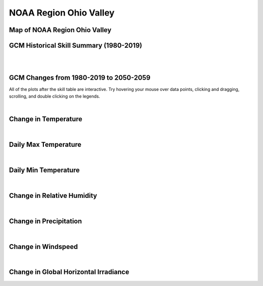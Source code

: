 #######################
NOAA Region Ohio Valley
#######################


Map of NOAA Region Ohio Valley
==============================

.. image:: ../_static/region_maps/map_ohio_valley.png

GCM Historical Skill Summary (1980-2019)
========================================

.. raw:: html
   :file: ../_static/skill_tables/skill_ohio_valley.html

|
|


GCM Changes from 1980-2019 to 2050-2059
=======================================
All of the plots after the skill table are interactive. Try hovering your mouse over data points, clicking and dragging, scrolling, and double clicking on the legends.

.. raw:: html
   :file: ../_static/scatter_plots/ohio_valley_scatter_ssp245.html
.. raw:: html
   :file: ../_static/scatter_plots/ohio_valley_scatter_ssp370.html
.. raw:: html
   :file: ../_static/scatter_plots/ohio_valley_scatter_ssp585.html

|

Change in Temperature
=====================

.. raw:: html
   :file: ../_static/trend_plots/ohio_valley_t2m.html

|

Daily Max Temperature
=====================

.. raw:: html
   :file: ../_static/trend_plots/ohio_valley_t2m_max.html

|

Daily Min Temperature
=====================

.. raw:: html
   :file: ../_static/trend_plots/ohio_valley_t2m_min.html

|

Change in Relative Humidity
===========================

.. raw:: html
   :file: ../_static/trend_plots/ohio_valley_rh.html

|

Change in Precipitation
=======================

.. raw:: html
   :file: ../_static/trend_plots/ohio_valley_pr.html

|

Change in Windspeed
===================

.. raw:: html
   :file: ../_static/trend_plots/ohio_valley_ws100m.html

|

Change in Global Horizontal Irradiance
======================================

.. raw:: html
   :file: ../_static/trend_plots/ohio_valley_ghi.html
